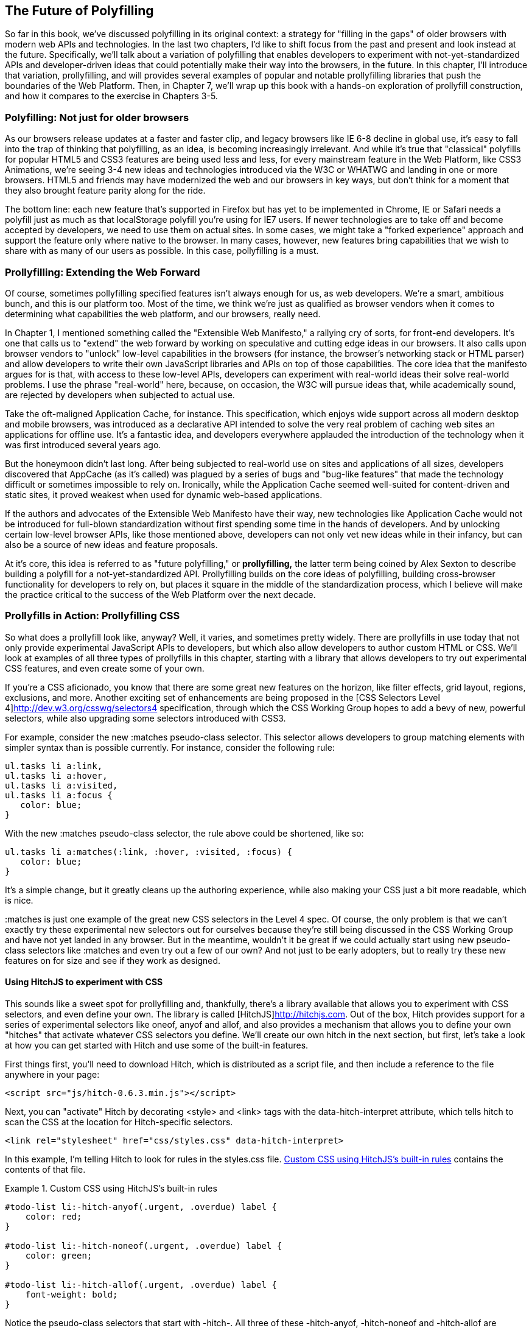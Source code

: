 [[polyfills_chapter_6]]
== The Future of Polyfilling

So far in this book, we've discussed polyfilling in its original context: a strategy for "filling in the gaps" of older browsers with modern web APIs and technologies. In the last two chapters, I'd like to shift focus from the past and present and look instead at the future. Specifically, we'll talk about a variation of polyfilling that enables developers to experiment with not-yet-standardized APIs and developer-driven ideas that could potentially make their way into the browsers, in the future. In this chapter, I'll introduce that variation, prollyfilling, and will provides several examples of popular and notable prollyfilling libraries that push the boundaries of the Web Platform. Then, in Chapter 7, we'll wrap up this book with a  hands-on exploration of prollyfill construction, and how it compares to the exercise in Chapters 3-5.
  
=== Polyfilling: Not just for older browsers

As our browsers release updates at a faster and faster clip, and  legacy browsers like IE 6-8 decline in global use, it's easy to fall into the trap of thinking that polyfilling, as an idea, is becoming increasingly irrelevant. And while it's true that "classical" polyfills for popular HTML5 and CSS3 features are being used less and less, for every mainstream feature in the Web Platform, like CSS3 Animations, we're seeing 3-4 new ideas and technologies introduced via the W3C or WHATWG and landing in one or more browsers. HTML5 and friends may have modernized the web and our browsers in key ways, but don't think for a moment that they also brought feature parity along for the ride.

The bottom line: each new feature that's supported in Firefox but has yet to be implemented in Chrome, IE or Safari needs a polyfill just as much as that localStorage polyfill you're using for IE7 users. If newer technologies are to take off and become accepted by developers, we need to use them on actual sites. In some cases, we might take a "forked experience" approach and support the feature only where native to the browser. In many cases, however, new features bring capabilities that we wish to share with as many of our users as possible. In this case, pollyfilling is a must.

=== Prollyfilling: Extending the Web Forward

Of course, sometimes pollyfilling specified features isn't always enough for us, as web developers. We're a smart, ambitious bunch, and this is our platform too. Most of the time, we think we're just as qualified as browser vendors when it comes to determining what capabilities the web platform, and our  browsers, really need.

In Chapter 1, I mentioned something called the "Extensible Web Manifesto," a rallying cry of sorts, for front-end developers. It's one that calls us to "extend" the web forward by working on speculative and cutting edge ideas in our browsers. It also calls upon browser vendors to "unlock" low-level capabilities in the browsers (for instance, the browser's networking stack or HTML parser) and allow developers to write their own JavaScript libraries and APIs on top of those capabilities. The core idea that the manifesto argues for is that, with access to these low-level APIs, developers can experiment with real-world ideas their solve real-world problems. I use the phrase "real-world" here, because, on occasion, the W3C will pursue ideas that, while academically sound, are rejected by developers when subjected to actual use.

Take the oft-maligned Application Cache, for instance. This specification, which enjoys wide support across all modern desktop and mobile browsers, was introduced as a declarative API  intended to solve the very real problem of caching web sites an applications for offline use. It's a fantastic idea, and developers everywhere applauded the introduction of the technology when it was first introduced several years ago.

But the honeymoon didn't last long. After being subjected to real-world use on sites and applications of all sizes, developers discovered that AppCache (as it's called) was plagued  by a series of bugs and "bug-like features" that made the technology difficult or sometimes impossible to rely on. Ironically, while the Application Cache seemed well-suited for content-driven and static sites, it proved weakest when used for dynamic web-based applications.

If the authors and advocates of the Extensible Web Manifesto have their way, new technologies like Application Cache would not be introduced for full-blown standardization without first spending some time in the hands of developers. And by unlocking certain low-level browser APIs, like those mentioned above, developers can not only vet new ideas while in their infancy, but can also be a source of new ideas and feature proposals.

At it's core, this idea is referred to as "future polyfilling," or *prollyfilling,* the latter term being coined by Alex Sexton to describe building a polyfill for a not-yet-standardized API. Prollyfilling builds on the core ideas of polyfilling, building cross-browser functionality for developers to rely on, but places it square in the middle of the standardization process, which I believe will make the practice critical to the success of the Web Platform over the next decade.

=== Prollyfills in Action: Prollyfilling CSS

So what does a prollyfill look like, anyway? Well, it varies, and sometimes pretty widely. There are prollyfills in use today that not only provide experimental JavaScript APIs to developers, but which also allow developers to author custom HTML or CSS. We'll look at examples of all three types of prollyfills in this chapter, starting with a library that allows developers to try out experimental CSS features, and even create some of your own.

If you're a CSS aficionado, you know that there are some great new features on the horizon, like filter effects, grid layout, regions, exclusions, and more. Another exciting set of enhancements are being proposed in the [CSS Selectors Level 4]http://dev.w3.org/csswg/selectors4 specification, through which the CSS Working Group hopes to add a bevy of new, powerful selectors, while also upgrading some selectors introduced with CSS3.

For example, consider the new +:matches+ pseudo-class selector. This selector allows developers to group matching elements with simpler syntax than is possible currently. For instance, consider the following rule:

====
[source, css]
----
ul.tasks li a:link,
ul.tasks li a:hover,
ul.tasks li a:visited,
ul.tasks li a:focus {
   color: blue;
}
----
====

With the new +:matches+ pseudo-class selector, the rule above could be shortened, like so:

====
----
ul.tasks li a:matches(:link, :hover, :visited, :focus) {
   color: blue;
}
----
====

It's a simple change, but it greatly cleans up the authoring experience, while also making your CSS just a bit more readable, which is nice. 

+:matches+ is just one example of the great new CSS selectors in the Level 4 spec. Of course, the only problem is that we can't exactly try these experimental new selectors out for ourselves because they're still being discussed in the CSS Working Group and have not yet landed in any browser. But in the meantime, wouldn't it be great if we could actually start using new pseudo-class selectors like +:matches+ and even try out a few of our own? And not just to be early adopters, but to really try these new features on for size and see if they work as designed.

==== Using HitchJS to experiment with CSS

This sounds like a sweet spot for prollyfilling and, thankfully, there's a library available that allows you to experiment with CSS selectors, and even define your own. The library is called [HitchJS]http://hitchjs.com. Out of the box, Hitch provides support for a series of experimental selectors like +oneof+, +anyof+ and +allof+, and also provides a mechanism that allows you to define your own "hitches" that activate whatever CSS selectors you define. We'll create our own hitch in the next section, but first, let's take a look at how you can get started with Hitch and use some of the built-in features.

First things first, you'll need to download Hitch, which is distributed as a script file, and then include a reference to the file anywhere in your page:

====
[source, html]
----
<script src="js/hitch-0.6.3.min.js"></script>
----
====

Next, you can "activate" Hitch by decorating +<style>+ and +<link>+ tags with the +data-hitch-interpret+ attribute, which tells hitch to scan the CSS at the location for Hitch-specific selectors.

====
[source, html]
----
<link rel="stylesheet" href="css/styles.css" data-hitch-interpret>
----
====

In this example, I'm telling Hitch to look for rules in the +styles.css+ file. <<EX06-01>> contains the contents of that file.

[[EX06-01]]
.Custom CSS using HitchJS's built-in rules
====
[source, css]
----
#todo-list li:-hitch-anyof(.urgent, .overdue) label {
    color: red; 
}

#todo-list li:-hitch-noneof(.urgent, .overdue) label {
    color: green; 
}

#todo-list li:-hitch-allof(.urgent, .overdue) label {
    font-weight: bold; 
}
----
====

Notice the pseudo-class selectors that start with +-hitch-+. All three of these +-hitch-anyof+, +-hitch-noneof+ and +-hitch-allof+ are selectors that Hitch provides out of the box. +Anyof+ will  match any element in the comma-delimited list, +nonof+ is a negation selector that will only apply the rule if the +li+ has none of the classes in the list, and +allof+ is inclusive, only +li+ elements with both classes will match and apply the rule.

Now let's take a look at the source HTML, which is a list of todos decorated with classes where the todo is urgent, overdue or both:

[[EX06-02]]
.Todo list HTML
====
[source, html]
----
<ul id="todo-list">
	<li class="">
  	<div class="view">
    	<input class="toggle" type="checkbox">
      <label>Take out the trash</label>
    </div>
  </li>
  <li class="">
  	<div class="view">
    	<input class="toggle" type="checkbox">
      <label>Wash the cars</label>
    </div>
  </li>
  <li class="overdue">
  	<div class="view">
    	<input class="toggle" type="checkbox">
      <label>Buy stamps</label>
    </div>
  </li>
  <li class="urgent overdue">
  	<div class="view">
    	<input class="toggle" type="checkbox">
      <label>Pay taxes</label>
    </div>
  </li>
  <li class="urgent" id="next-action">
  	<div class="view">
    	<input class="toggle" type="checkbox">
      <label>Catch up on Breaking Bad</label>
    </div>
  </li>
</ul>
----
====

With everything in place, I should be able to load my todo list up and see the additional styling that my Hitch-based rules provide, as illustrated in <<EX06-03>>.

[[EX06-03]]
.Todo list with HitchJS-based styling
image::images/ch6-ex03.png[]

As you can see, HitchJS is easy to get started with and use in your own apps. By default, Hitch provides support for four logical selectors (+:-hitch-anyof+, +:-hitch-allof+, +:-hitch-oneof+, +-hitch-noneof+) and one structural selector (+:-hitch-has+), but the library also provides a great extensibility story so that you can create your own selector support in the form of "hitches" that are imported and processed by Hitch.js. In the next section, we'll create our own hitch to mimic a CSS Selectors Level 4 pseudo-element selector.

==== Building your own "hitches"

Earlier in this chapter, I introduced the new +:matches+ pseudo-class selector being considered for inclusion in the Selectors Level 4 spec. Rather than waiting for one or more browsers to implement support for this new selector, I'd like to try it on for size in my own apps--and possibly even share my experiences with other developers and members of the CSS Working Group. With Hitch, I can do that by creating a "hitch," or a JavaScript module that defines the logic for my selector. I then import my custom hitch into my app and when HitchJS is activated, it calls my module to determine if the element in question matches my custom selector.

So, to define my custom "hitch" for the CSS +:matches+ selector, I'll first need to create a new file called +selector-matches.js+ in my project. Then, I'll add the initial module definition that Hitch requires, as illustrated in <<EX06-04>>.

[[EX06-04]]
.Creating a Hitch for The Matches selector
====
[source, js]
----
var matchesHitch = {
    name: "matches",
    base: "*",
    type: "selector",
    filter: function(el, arguments){
        // Hitch logic here
    }
};
Hitch.add(matchesHitch);
----
==== 

The +matchesHitch+ object contains all of the properties that HitchJS requires when I define my own hitches. Most importantly, the +name+ represents the CSS selector value and the +filter+ represents a function that runs against every element that matches the base selector, but which needs to be filtered further by my hitch. This method should contain the core logic for my hitch and should return a boolean after I determine whether the element in question meets the filter criteria.

To emulate the CSS Selectors Level 4 +:matches+ pesudo-class selector, I'll need to test a comma-delimited string of class and Id values against an element, and if the element contains all of the values specified in the +:matches+ selector, I'll return true, at which point Hitch will apply the CSS defined inside my custom selector. The source for my Hitch's filter method can be found in <<EX06-05>>.

[[EX06-05]]
.Custom Matches Selector method in HitchJS
====
[source, js]
----
filter: function(el, selectorArgs){
	var i, len,
  	match = false,
    args = selectorArgs.split(','),
    list = el.parentElement;

	for (i = 0, len = args.length; i < len; i++) {
  	var q = list.querySelector(args[i].trim());
    if (q && q === el) {
    	match = true;
    } else {
    	match = false;
    }
  }
  return match;
}
----
===

After setting up some helper variables, I split my +selectorArgs+ variable, which contains the comma-delimited list of classes and Ids into an array. Then, I loop over that array and attempt to match each selector argument against the current element. If the element has all of the values defined in the +selectorArgs+ array, I'll return true.

Now that we have our custom hitch, let's try out our new rule in CSS. First, I'll need to "import" my hitch by using Hitch's +@-hitch-requires+ directive at the top of my +styles.css+ file:

====
[source, css]
----
@-hitch-requires ../js/selector-matches.js;
----
====

Then, I'll add a new rule using my hitch:

====
[source, css]
----
#todo-list li:matches(.urgent, #next-action) label {
    font-weight: bold; 
    color: blue;
}
----
====

With this rule, I'm instructing my custom hitch to look for any +li+ with a class of "urgent" and an Id of "next-action," and to style the +label+ for that +li+ to be bold and have a blue color. And with that, we have prollyfill-based support for the CSS +:matches+ rule, courtesy of HitchJS! The result can be seen in <<EX06-06>>.

[[EX06-06]]
.Our custom Hitch in action
image::images/ch6-ex06.png[]

HitchJS is a versatile library, and now that you've seen how easy it is to create your own hitches, you've got everything you need to try our experimental CSS features, or even prototype and play with your own!

=== Prollyfills in Action: ServiceWorker

In the last section, we explored how prollyfills can be useful for experimenting with new or unstable CSS selectors. Next, we'll shift focus to JavaScript prollyfilling. Specifically, we'll look at a proposal for one of those low-level APIs that could open up a wealth of new opportunities for front-end developers: [ServiceWorker]https://github.com/slightlyoff/ServiceWorker.

ServiceWorker is a proposal, spearheaded by Alex Russell of Google, designed to make the browser's networking stack more programmable via JavaScript. Specifically, a ServiceWorker enables developers to use script to cache and handle every inbound request for resources in an app, even when the user is offline. 

If you're thinking that this is starting to sound a lot like a JavaScript-based version of the oft-maligned Application Cache, you'd be right, and also wrong at the same time. Because ServiceWorker is meant to be a low-level API, it's far broader than an imperative AppCache. It can certainly be used to handle application asset and resource caching, but it's also far broader than that. In a very general sense a ServiceWorker is a script that, when installed in your app, listens for network events. When those events occur, a ServiceWorker can intercept the network request and serve cached resources before the browser ever attempts to connect to a remote server.

The first step in using a ServiceWorker is to install a worker on a page after a user visits for the first time. This means that the page, and all of its resources, will be served from the network at least once before the worker takes over. <<EX06-07>> shows and example of what the API for creating a new worker could look like:

[[EX06-07]]
.Creating a new ServiceWorker object
====
[source, html]
----
<!DOCTYPE html>
<!-- http://www.gifsemporium.com/index.html -->
<html>
  <head>
    <link rel="stylesheet" href="/css/base.css">
    <script src="/js/app.js"></script>
		<script>
      navigator.registerServiceWorker("/*", "sWorker.js").then(
        function(serviceWorker) {
          // Use the worker right away
          window.location.reload();
        },
        function(err) {
          console.error("Worker install failed:", err);
        });
    </script>
  </head>
  <body>
    <img src="/images/logo.gif" alt="Gif Emporium Logo">
		<h1>Animated Gifs Galore!</h1>
  </body>
</html>
----
====

The key snippet here is the call to +navigator.registerServiceWorker+ which takes two parameters, a route or set of routes to handle with our service worker, and the path to a JavaScript file that contains the worker logic. The API is also promise-based, so I can call +then()+ on the API with success and error handlers and notify the system of a successful or failed worker registration. 	A sample +sWorker.js+ file can be found in <<EX06-08>>.

[[EX06-08]]
.A sample ServiceWorker controller
====
[source, js]
----
// hosted at: js/sWorker.js

var base = "http://www.gifsemporium.com";
var inventory = new URL("/services/gifs.json", base);

this.addEventListener("install", function(e) {
  // this worker can handle fetch events
  e.services = ["fetch"];
});

this.addEventListener("fetch", function(e) {
  var url = e.request.url;
  // If we already have the data, load from cache
	if (url.toString() == inventory.toString()) {
    e.respondWith(new SameOriginResponse({
      statusCode: 200,
      body: JSON.stringify({
        gifs: { /* ... */ }
      })
    }));
  }
});
----
====

The ServiceWorker exposes several events that workers can respond to if they wish. If a worker is installed and has registered a +fetch+ listener, as we have above, the worker is allowed to handle the network request on behalf of the browser. In this case, we're checking to see if the URL being requested matches an existing resource and, if so, we'll use the new +respondWith+ method on the +fetch+ event to construct a cached response containing the data requested by the browser, and the network never even needs to be consulted!

The public API for the ServiceWorker proposal can be found in a [TypeScript file in the project's GitHub repository]https://github.com/slightlyoff/ServiceWorker/blob/master/service_worker.ts, and I also recommend checking out the [explainer document]https://github.com/slightlyoff/ServiceWorker/blob/master/explainer.md put together by the works working on the proposal. It's early days for ServiceWorker, which doesn't yet enjoy browser support, but the proposal is exactly the kind of API described in the Extensible Web Manifesto: a set of low-level browser capabilities that provide developers with ground-floor access to building robust, JavaScript-based prollyfills and APIs that push the web forward faster than ever.

=== Prollyfills in Action: Web Components


==== Creating Custom Elements with Angular JS


==== Creating Custom Elements with Polymer


=== Strategies for polyfilling experimental APIs


Now that we've explored the ins and outs of prollyfilling, and some high-level strategies for building our own prollyfills, let's do exactly that.